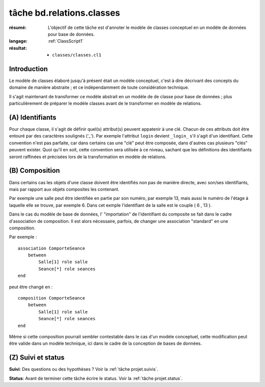 ..  _`tâche bd.relations.classes`:

tâche bd.relations.classes
==========================

:résumé: L'objectif de cette tâche est d'annoter le modèle de
    classes conceptuel en un modèle de données pour base de données.

:langage: :ref:`ClassScript1`
:résultat:
    * ``classes/classes.cl1``


Introduction
------------

Le modèle de classes élaboré jusqu'à présent était un modèle
conceptuel, c'est à dire décrivant des concepts du domaine de
manière abstraite ; et ce indépendamment de toute considération
technique.

Il s'agit maintenant de transformer ce modèle abstrait en un modèle
de de classe pour base de données ; plus particulièrement de
préparer le modèle classes avant de le transformer en modèle
de relations.

(A) Identifiants
----------------

Pour chaque classe, il s'agit de définir quel(s) attribut(s)
peuvent appatenir à une clé. Chacun de ces attributs doit être
entouré par des caractères soulignés ('_'). Par exemple l'attribut
``login`` devient ``_login_`` s'il s'agit d'un identifiant. Cette
convention n'est pas parfaite, car dans
certains cas une "clé" peut être composée, dans d'autres cas plusieurs
"clés" peuvent exister. Quoi qu'il en soit, cette convention sera
utilisée à ce niveau, sachant que les définitions des identifiants seront
raffinées et précisées lors de la transformation en modèle de relations.

(B) Composition
---------------

Dans certains cas les objets d'une classe doivent être identifiés
non pas de manière directe, avec son/ses identifiants, mais par
rapport aux objets composites les contenant.

Par exemple une salle peut être identifiée en partie par son numéro,
par exemple 13, mais aussi le numéro de l'étage à laquelle elle se trouve,
par exemple 6. Dans cet exmple l'identifiant de la salle est le couple
( 6 , 13 ).

Dans le cas du modèle de base de données, l' "importation" de
l'identifiant du composite se fait dans le cadre d'association de
composition. Il est alors nécessaire, parfois, de changer une
association "standard" en une composition.

Par exemple : ::

    association ComporteSeance
        between
            Salle[1] role salle
            Seance[*] role seances
    end

peut être changé en : ::

    composition ComporteSeance
        between
            Salle[1] role salle
            Seance[*] role seances
    end

Même si cette composition pourrait sembler contestable dans le cas d'un
modèle conceptuel, cette modification peut être valide dans un modèle
technique, ici dans le cadre de la conception de bases de données.

(Z) Suivi et status
-------------------

**Suivi**: Des questions ou des hypothèses ? Voir la
:ref:`tâche projet.suivis`.

**Status**: Avant de terminer cette tâche écrire le status. Voir la
:ref:`tâche projet.status`.
